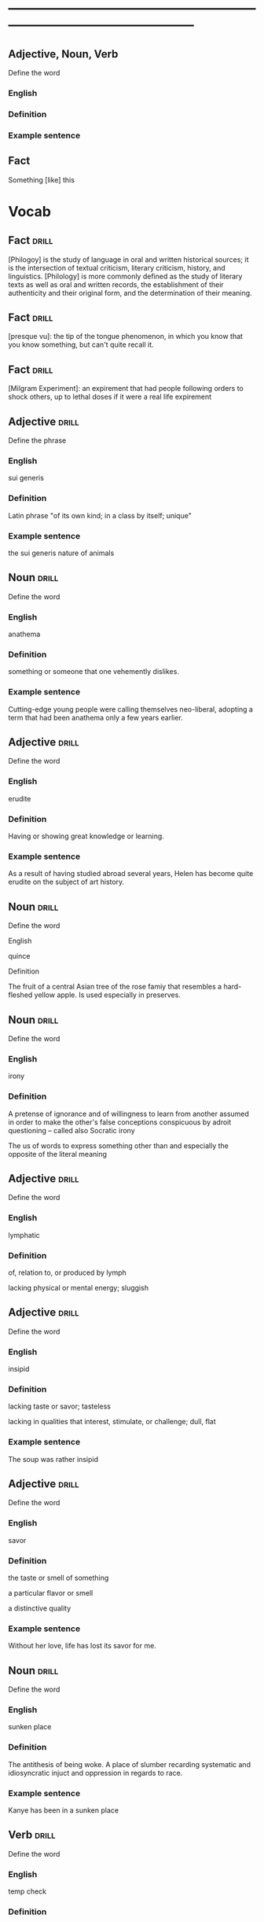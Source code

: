 # -*- mode: org; coding: utf-8 -*-
#+STARTUP: overview
* -----------------------------------------------------------------------------------------------

** Adjective, Noun, Verb
#  :drill:
  :PROPERTIES:
  :DRILL_CARD_TYPE: twosided
  :END:
Define the word
*** English
*** Definition
*** Example sentence


** Fact
#  :drill:
  :PROPERTIES:
  :END:
Something [like] this


* Vocab
** Fact                                                               :drill:
  :PROPERTIES:
  :ID:       6027e345-174c-413e-8ebc-0e18e6e2148a
  :END:
[Philogoy] is the study of language in oral and written historical sources; it
is the intersection of textual criticism, literary criticism, history, and
linguistics. [Philology] is more commonly defined as the study of literary texts
as well as oral and written records, the establishment of their authenticity
and their original form, and the determination of their meaning.

** Fact                                                               :drill:
  :PROPERTIES:
  :ID:       375430e2-38ee-45a9-8874-43581131050f
  :END:
[presque vu]: the tip of the tongue phenomenon, in which you know that you know
something, but can't quite recall it.
** Fact                                                               :drill:
  :PROPERTIES:
  :ID:       453f463c-42d6-4a8c-840a-1e72b3dd880c
  :END:
[Milgram Experiment]: an expirement that had people following orders to shock
others, up to lethal doses if it were a real life expirement
** Adjective                                                          :drill:
    SCHEDULED: <2018-12-22 Sat>
  :PROPERTIES:
  :DRILL_CARD_TYPE: twosided
  :ID:       e52dcdd5-23f4-4c37-8d36-9b9b3e47ad62
  :DRILL_LAST_INTERVAL: 6.1814
  :DRILL_REPEATS_SINCE_FAIL: 3
  :DRILL_TOTAL_REPEATS: 16
  :DRILL_FAILURE_COUNT: 11
  :DRILL_AVERAGE_QUALITY: 1.938
  :DRILL_EASE: 1.94
  :DRILL_LAST_QUALITY: 3
  :DRILL_LAST_REVIEWED: [2018-12-16 Sun 15:33]
  :END:
Define the phrase
*** English
sui generis
*** Definition
Latin phrase "of its own kind; in a class by itself; unique"
*** Example sentence
the sui generis nature of animals

** Noun                                                               :drill:
    SCHEDULED: <2018-12-17 Mon>
  :PROPERTIES:
  :DRILL_CARD_TYPE: twosided
  :ID:       e4f76d52-7774-4136-ac32-a62fb3afac17
  :DRILL_LAST_INTERVAL: 3.9937
  :DRILL_REPEATS_SINCE_FAIL: 2
  :DRILL_TOTAL_REPEATS: 17
  :DRILL_FAILURE_COUNT: 13
  :DRILL_AVERAGE_QUALITY: 1.587
  :DRILL_EASE: 2.22
  :DRILL_LAST_QUALITY: 3
  :DRILL_LAST_REVIEWED: [2018-12-13 Thu 14:10]
  :END:
Define the word
*** English
anathema
*** Definition
something or someone that one vehemently dislikes.
*** Example sentence
Cutting-edge young people were calling themselves neo-liberal, adopting a term
that had been anathema only a few years earlier.

** Adjective                                                          :drill:
    SCHEDULED: <2018-12-22 Sat>
  :PROPERTIES:
  :DRILL_CARD_TYPE: twosided
  :ID:       df98658b-d200-455f-85ea-58e8e90a6196
  :DRILL_LAST_INTERVAL: 13.2386
  :DRILL_REPEATS_SINCE_FAIL: 3
  :DRILL_TOTAL_REPEATS: 8
  :DRILL_FAILURE_COUNT: 3
  :DRILL_AVERAGE_QUALITY: 3.125
  :DRILL_EASE: 2.7
  :DRILL_LAST_QUALITY: 4
  :DRILL_LAST_REVIEWED: [2018-12-09 Sun 13:15]
  :END:
Define the word
*** English
erudite
*** Definition
Having or showing great knowledge or learning.
*** Example sentence
As a result of having studied abroad several years, Helen has become quite
erudite on the subject of art history.

** Noun                                                               :drill:
    SCHEDULED: <2018-12-27 Thu>
  :PROPERTIES:
  :DRILL_CARD_TYPE: twosided
  :ID:       fecbd2de-fd88-43ca-81fc-8a302b234284
  :DRILL_LAST_INTERVAL: 14.1324
  :DRILL_REPEATS_SINCE_FAIL: 3
  :DRILL_TOTAL_REPEATS: 9
  :DRILL_FAILURE_COUNT: 4
  :DRILL_AVERAGE_QUALITY: 2.889
  :DRILL_EASE: 2.7
  :DRILL_LAST_QUALITY: 5
  :DRILL_LAST_REVIEWED: [2018-12-13 Thu 14:02]
  :END:
Define the word
**** English
quince
**** Definition
The fruit of a central Asian tree of the rose famiy that resembles a hard-fleshed
yellow apple. Is used especially in preserves.

** Noun                                                               :drill:
  :PROPERTIES:
  :DRILL_CARD_TYPE: twosided, multisided
  :ID:       4219193b-7b44-41c2-822a-981de05feeb3
  :END:
Define the word
*** English
irony
*** Definition
A pretense of ignorance and of willingness to learn from another assumed in
order to make the other's false conceptions conspicuous by adroit questioning
-- called also Socratic irony

The us of words to express something other than and especially the opposite of
the literal meaning

** Adjective                                                          :drill:
    SCHEDULED: <2018-12-31 Mon>
  :PROPERTIES:
  :DRILL_CARD_TYPE: twosided
  :ID:       4a82cb00-118c-4a69-87f3-70e5837b7697
  :DRILL_LAST_INTERVAL: 14.761
  :DRILL_REPEATS_SINCE_FAIL: 4
  :DRILL_TOTAL_REPEATS: 10
  :DRILL_FAILURE_COUNT: 4
  :DRILL_AVERAGE_QUALITY: 3.0
  :DRILL_EASE: 2.22
  :DRILL_LAST_QUALITY: 4
  :DRILL_LAST_REVIEWED: [2018-12-16 Sun 15:34]
  :END:
Define the word
*** English
lymphatic
*** Definition
of, relation to, or produced by lymph

lacking physical or mental energy; sluggish

** Adjective                                                          :drill:
   SCHEDULED: <2019-07-17 Wed>
  :PROPERTIES:
  :DRILL_CARD_TYPE: twosided
  :ID:       ae472f6f-1fb1-4149-8963-edcfb690a34b
  :DRILL_LAST_INTERVAL: 3.86
  :DRILL_REPEATS_SINCE_FAIL: 2
  :DRILL_TOTAL_REPEATS: 20
  :DRILL_FAILURE_COUNT: 15
  :DRILL_AVERAGE_QUALITY: 1.75
  :DRILL_EASE: 2.08
  :DRILL_LAST_QUALITY: 3
  :DRILL_LAST_REVIEWED: [2019-07-13 Sat 11:44]
  :END:
Define the word
*** English
insipid
*** Definition
lacking taste or savor; tasteless

lacking in qualities that interest, stimulate, or challenge; dull, flat
*** Example sentence
The soup was rather insipid

** Adjective                                                          :drill:
    SCHEDULED: <2019-02-23 Sat>
  :PROPERTIES:
  :DRILL_CARD_TYPE: twosided
  :ID:       80e1435a-f047-4c85-b4c8-0553b9de165c
  :DRILL_LAST_INTERVAL: 76.3974
  :DRILL_REPEATS_SINCE_FAIL: 5
  :DRILL_TOTAL_REPEATS: 5
  :DRILL_FAILURE_COUNT: 1
  :DRILL_AVERAGE_QUALITY: 3.6
  :DRILL_EASE: 2.42
  :DRILL_LAST_QUALITY: 3
  :DRILL_LAST_REVIEWED: [2018-12-09 Sun 13:15]
  :END:
Define the word
*** English
savor
*** Definition
the taste or smell of something

a particular flavor or smell

a distinctive quality
*** Example sentence
Without her love, life has lost its savor for me.

** Noun                                                               :drill:
    SCHEDULED: <2018-12-18 Tue>
  :PROPERTIES:
  :DRILL_CARD_TYPE: twosided
  :ID:       448993f4-e5af-4d00-a36c-7a4c52aa00f3
  :DRILL_LAST_INTERVAL: 42.4606
  :DRILL_REPEATS_SINCE_FAIL: 4
  :DRILL_TOTAL_REPEATS: 3
  :DRILL_FAILURE_COUNT: 0
  :DRILL_AVERAGE_QUALITY: 5.0
  :DRILL_EASE: 2.8
  :DRILL_LAST_QUALITY: 5
  :DRILL_LAST_REVIEWED: [2018-11-06 Tue 13:37]
  :END:
Define the word
*** English
sunken place
*** Definition
The antithesis of being woke.
A place of slumber recarding systematic and idiosyncratic injuct and oppression
in regards to race.
*** Example sentence
Kanye has been in a sunken place

** Verb                                                               :drill:
    SCHEDULED: <2018-12-18 Tue>
  :PROPERTIES:
  :DRILL_CARD_TYPE: twosided
  :ID:       bf6b6df7-fe1a-4379-851d-e6d61c9542a7
  :DRILL_LAST_INTERVAL: 4.9434
  :DRILL_REPEATS_SINCE_FAIL: 2
  :DRILL_TOTAL_REPEATS: 7
  :DRILL_FAILURE_COUNT: 3
  :DRILL_AVERAGE_QUALITY: 2.857
  :DRILL_EASE: 2.36
  :DRILL_LAST_QUALITY: 4
  :DRILL_LAST_REVIEWED: [2018-12-13 Thu 14:01]
  :END:
Define the word
*** English
temp check
*** Definition
When someone who has no intention of following up with a conversation sends a
short message, to see if you will reply
*** Example sentence

** Fact                                                               :drill:
  :PROPERTIES:
  :DRILL_CARD_TYPE: hide1cloze
  :ID:       04d20f58-deaa-4f58-a86a-69d4c7d97a96
  :END:
[Hermeneutics] is the theory and methodology of [interpretation].
It include both verbal and non-verbal communication, semiotics, presuppositions,
and preunderstandings.


** Noun                                                               :drill:
    SCHEDULED: <2019-01-31 Thu>
  :PROPERTIES:
  :DRILL_CARD_TYPE: twosided
  :ID:       4f31c516-439a-46df-9737-6ff82947c4d5
  :DRILL_LAST_INTERVAL: 9.8859
  :DRILL_REPEATS_SINCE_FAIL: 3
  :DRILL_TOTAL_REPEATS: 16
  :DRILL_FAILURE_COUNT: 12
  :DRILL_AVERAGE_QUALITY: 1.937
  :DRILL_EASE: 2.36
  :DRILL_LAST_QUALITY: 4
  :DRILL_LAST_REVIEWED: [2019-01-21 Mon 11:57]
  :END:
Define the word
*** English
semiotics
*** Definition
The study of signs and symbols and their use or interpretation

** Fact                                                               :drill:
    SCHEDULED: <2019-02-09 Sat>
  :PROPERTIES:
  :DRILL_CARD_TYPE: hide1cloze
  :ID:       55faead9-1faf-45df-9400-719b832bcc0e
  :DRILL_LAST_INTERVAL: 61.8249
  :DRILL_REPEATS_SINCE_FAIL: 5
  :DRILL_TOTAL_REPEATS: 5
  :DRILL_FAILURE_COUNT: 1
  :DRILL_AVERAGE_QUALITY: 3.2
  :DRILL_EASE: 2.36
  :DRILL_LAST_QUALITY: 4
  :DRILL_LAST_REVIEWED: [2018-12-09 Sun 13:15]
  :END:
[Epistemology] is the branch of philosophy concerned with the theory of
[knowledge].

** Fact                                                               :drill:
   SCHEDULED: <2019-05-16 Thu>
  :PROPERTIES:
  :DRILL_CARD_TYPE: hide1cloze
  :ID:       fd88df70-8678-424c-a897-42b347a0002c
  :DRILL_LAST_INTERVAL: 3.8573
  :DRILL_REPEATS_SINCE_FAIL: 2
  :DRILL_TOTAL_REPEATS: 9
  :DRILL_FAILURE_COUNT: 4
  :DRILL_AVERAGE_QUALITY: 2.889
  :DRILL_EASE: 2.36
  :DRILL_LAST_QUALITY: 4
  :DRILL_LAST_REVIEWED: [2019-05-12 Sun 14:02]
  :END:
[Ontology] is the philosophical study of [being. It studies concepts that
directly relate to being, in particular becoming, existence, reality.]

** Noun                                                               :drill:
  :PROPERTIES:
  :DRILL_CARD_TYPE: twosided
  :ID:       2f0293bf-b1e9-4e87-9c1a-818e5e9cbdab
  :DRILL_LAST_INTERVAL: 0.0
  :DRILL_REPEATS_SINCE_FAIL: 1
  :DRILL_TOTAL_REPEATS: 16
  :DRILL_FAILURE_COUNT: 14
  :DRILL_AVERAGE_QUALITY: 1.374
  :DRILL_EASE: 2.22
  :DRILL_LAST_QUALITY: 1
  :DRILL_LAST_REVIEWED: [2019-07-13 Sat 11:44]
  :END:
Define the word
*** English
precocity
*** Definition
intelligence achieved far ahead of normal development schedules
*** Example sentence
There is a limited branch of children whose precocity has led them to be deemed genuises.

** Adjective                                                          :drill:
  :PROPERTIES:
  :DRILL_CARD_TYPE: twosided
  :ID:       71b134e4-084c-4c64-ab68-661818dd23f4
  :DRILL_LAST_INTERVAL: 0.0
  :DRILL_REPEATS_SINCE_FAIL: 1
  :DRILL_TOTAL_REPEATS: 14
  :DRILL_FAILURE_COUNT: 11
  :DRILL_AVERAGE_QUALITY: 2.0
  :DRILL_EASE: 2.22
  :DRILL_LAST_QUALITY: 2
  :DRILL_LAST_REVIEWED: [2019-07-13 Sat 11:44]
  :END:
Define the word
*** English
unflappable
*** Definition
having or showing calmness in a crisis
*** Example sentence
Gary was unflappable in his handling of the buses getting stuck in the mud.

** Noun                                                               :drill:
  :PROPERTIES:
  :DRILL_CARD_TYPE: twosided
  :ID:       ef491477-ccb8-4db2-972f-5ab9f773b089
  :DRILL_LAST_INTERVAL: 0.0
  :DRILL_REPEATS_SINCE_FAIL: 1
  :DRILL_TOTAL_REPEATS: 17
  :DRILL_FAILURE_COUNT: 15
  :DRILL_AVERAGE_QUALITY: 1.353
  :DRILL_EASE: 2.22
  :DRILL_LAST_QUALITY: 1
  :DRILL_LAST_REVIEWED: [2019-07-13 Sat 11:44]
  :END:
Define the word
*** English
verisimilitude
*** Definition
the appearance of being true or real.
*** Example sentence
The verisimilitude of her performance is gripping.

** Noun                                                               :drill:
  :PROPERTIES:
  :DRILL_CARD_TYPE: twosided
  :ID:       0112f1c2-b988-48db-a6a4-48877adce953
  :DRILL_LAST_INTERVAL: 0.0
  :DRILL_REPEATS_SINCE_FAIL: 1
  :DRILL_TOTAL_REPEATS: 9
  :DRILL_FAILURE_COUNT: 7
  :DRILL_AVERAGE_QUALITY: 2.0
  :DRILL_EASE: 2.46
  :DRILL_LAST_QUALITY: 2
  :DRILL_LAST_REVIEWED: [2019-07-13 Sat 11:44]
  :END:
Define the word
*** English
obscurantism
*** Definition
the practice of deliberately preventing the facts of full details of
something from becoming known.
*** Example sentence
He wages war on such ecclesiastical systems as seemed to him to favour
obscurantism, and to put the claims of a sect above those of human
society.

** Adjective                                                          :drill:
    SCHEDULED: <2019-01-21 Mon>
  :PROPERTIES:
  :DRILL_CARD_TYPE: twosided
  :ID:       e961da54-db55-4e60-b344-9b7a00100860
  :DRILL_LAST_INTERVAL: 42.7714
  :DRILL_REPEATS_SINCE_FAIL: 4
  :DRILL_TOTAL_REPEATS: 3
  :DRILL_FAILURE_COUNT: 0
  :DRILL_AVERAGE_QUALITY: 4.333
  :DRILL_EASE: 2.56
  :DRILL_LAST_QUALITY: 3
  :DRILL_LAST_REVIEWED: [2018-12-09 Sun 13:14]
  :END:
Define the word
*** English
ecclesiastical
*** Definition
relating to the Christian church or its clergy
*** Example sentence
He wages war on such ecclesiastical systems as seemed to him to favour
obscurantism, and to put the claims of a sect above those of human
society.

** Noun                                                               :drill:
    SCHEDULED: <2018-12-17 Mon>
  :PROPERTIES:
  :DRILL_CARD_TYPE: twosided
  :ID:       92440648-6112-4c8f-9a0a-e05313b9a8f5
  :DRILL_LAST_INTERVAL: 3.8347
  :DRILL_REPEATS_SINCE_FAIL: 2
  :DRILL_TOTAL_REPEATS: 10
  :DRILL_FAILURE_COUNT: 8
  :DRILL_AVERAGE_QUALITY: 1.601
  :DRILL_EASE: 2.22
  :DRILL_LAST_QUALITY: 3
  :DRILL_LAST_REVIEWED: [2018-12-13 Thu 14:10]
  :END:
Define the word
*** English
interlocutor
*** Definition
one who takes part in dialogue or conversation
*** Example sentence
A person is poor interlocutor if he responds to media questions with
one word answers.

** Idiom                                                              :drill:
    SCHEDULED: <2018-12-17 Mon>
  :PROPERTIES:
  :DRILL_CARD_TYPE: twosided
  :ID:       ac519bac-9307-4807-bb99-dd6304d3ae54
  :DRILL_LAST_INTERVAL: 4.2168
  :DRILL_REPEATS_SINCE_FAIL: 2
  :DRILL_TOTAL_REPEATS: 6
  :DRILL_FAILURE_COUNT: 5
  :DRILL_AVERAGE_QUALITY: 1.833
  :DRILL_EASE: 2.5
  :DRILL_LAST_QUALITY: 4
  :DRILL_LAST_REVIEWED: [2018-12-13 Thu 14:02]
  :END:
Define the word
*** English
in common parlance
*** Definition
used by many people in ordinary conversation
expressed in words that most people use
*** Example sentence
dated terms that were once common parlance

** Noun                                                               :drill:
   SCHEDULED: <2018-12-22 Sat>
  :PROPERTIES:
  :DRILL_CARD_TYPE: twosided
  :ID:       a67c32cc-99ce-420e-9013-05298215e078
  :DRILL_LAST_INTERVAL: 8.8199
  :DRILL_REPEATS_SINCE_FAIL: 3
  :DRILL_TOTAL_REPEATS: 2
  :DRILL_FAILURE_COUNT: 0
  :DRILL_AVERAGE_QUALITY: 3.5
  :DRILL_EASE: 2.36
  :DRILL_LAST_QUALITY: 3
  :DRILL_LAST_REVIEWED: [2018-12-13 Thu 15:01]
  :END:
Define the word
*** English
parlance
*** Definition
a particular way of speaking or using words; especially a way common to
those with a particular job or interest
*** Example sentence
The legal parlance used by attorneys has its roots in the Latin language.

** Adjective                                                          :drill:
   SCHEDULED: <2019-01-12 Sat>
  :PROPERTIES:
  :DRILL_CARD_TYPE: twosided
  :ID:       8c9463bd-afaa-42c8-8cc2-fc44f75ef34b
  :DRILL_LAST_INTERVAL: 4.8446
  :DRILL_REPEATS_SINCE_FAIL: 2
  :DRILL_TOTAL_REPEATS: 10
  :DRILL_FAILURE_COUNT: 8
  :DRILL_AVERAGE_QUALITY: 1.7
  :DRILL_EASE: 2.36
  :DRILL_LAST_QUALITY: 4
  :DRILL_LAST_REVIEWED: [2019-01-07 Mon 12:25]
  :END:
Define the word
*** English
fervent
*** Definition
having or displaying a passionate intensity
*** Example sentence
In the fervent mind you always find the camouflaged beast of prey.

** Fact                                                               :drill:
  :PROPERTIES:
  :DRILL_CARD_TYPE: hide1cloze
  :ID:       8e601fd6-b514-4276-a963-b63cb3757fee
  :END:
In Greek mythology, a [satyr], also known as a [silenos], is a male
nature spirit with ears and a tail resembling those of a horse.

** Noun                                                               :drill:
    SCHEDULED: <2019-01-30 Wed>
  :PROPERTIES:
  :DRILL_CARD_TYPE: twosided
  :ID:       e1d06f2f-5094-474e-975c-d8d6730d444d
  :DRILL_LAST_INTERVAL: 8.8148
  :DRILL_REPEATS_SINCE_FAIL: 3
  :DRILL_TOTAL_REPEATS: 8
  :DRILL_FAILURE_COUNT: 5
  :DRILL_AVERAGE_QUALITY: 2.625
  :DRILL_EASE: 2.46
  :DRILL_LAST_QUALITY: 5
  :DRILL_LAST_REVIEWED: [2019-01-21 Mon 11:58]
  :END:
Define the word
*** English
drivel
*** Definition
silly nonsense

** Adjective                                                          :drill:
    SCHEDULED: <2018-12-23 Sun>
  :PROPERTIES:
  :DRILL_CARD_TYPE: twosided
  :ID:       d4cbfb59-d109-4cb9-ba43-68dedd3095bb
  :DRILL_LAST_INTERVAL: 7.3243
  :DRILL_REPEATS_SINCE_FAIL: 3
  :DRILL_TOTAL_REPEATS: 5
  :DRILL_FAILURE_COUNT: 3
  :DRILL_AVERAGE_QUALITY: 1.8
  :DRILL_EASE: 2.22
  :DRILL_LAST_QUALITY: 3
  :DRILL_LAST_REVIEWED: [2018-12-16 Sun 15:34]
  :END:
Define the word
*** English
ribald
*** Definition
referring to sexual matters in an amusingly rude or irrevernt way
*** Example sentence
The jokes were too ribald for the children's show.

** Noun                                                               :drill:
    SCHEDULED: <2018-12-17 Mon>
  :PROPERTIES:
  :DRILL_CARD_TYPE: twosided
  :ID:       7f135b35-5f14-4491-acf2-3c4420494c62
  :DRILL_LAST_INTERVAL: 3.9738
  :DRILL_REPEATS_SINCE_FAIL: 2
  :DRILL_TOTAL_REPEATS: 3
  :DRILL_FAILURE_COUNT: 2
  :DRILL_AVERAGE_QUALITY: 1.667
  :DRILL_EASE: 2.36
  :DRILL_LAST_QUALITY: 3
  :DRILL_LAST_REVIEWED: [2018-12-13 Thu 14:09]
  :END:
Define the word
*** English
malediction
*** Definition
a magical word or phrase uttered with the intention of bringing about
evil or destruction; a curse.
*** Example sentence
The longing to become a source of events affects each man like a mental
disorder or a desired malediction.

** Adjective                                                          :drill:
   SCHEDULED: <2019-07-17 Wed>
  :PROPERTIES:
  :DRILL_CARD_TYPE: twosided
  :ID:       7f9ec970-a040-4a7d-87f6-c779981825db
  :DRILL_LAST_INTERVAL: 3.725
  :DRILL_REPEATS_SINCE_FAIL: 2
  :DRILL_TOTAL_REPEATS: 12
  :DRILL_FAILURE_COUNT: 10
  :DRILL_AVERAGE_QUALITY: 1.334
  :DRILL_EASE: 2.22
  :DRILL_LAST_QUALITY: 3
  :DRILL_LAST_REVIEWED: [2019-07-13 Sat 11:51]
  :END:
Define the word
*** English
manque/
*** Definition
having failed to become what one might have been; unfulfilled
*** Example sentence
I see in him a tyrant manque/ an approximate executioner.

** Verb                                                               :drill:
  :PROPERTIES:
  :DRILL_CARD_TYPE: twosided
  :ID:       e734d6ec-664b-4658-ac8a-fd905083c799
  :END:
Define the word
*** English
impute
*** Definition
to lay the responsibility or blame for (something) often falsely or
unjustly.

to credit or ascribe (something) to a person or cause; attribute
*** Example sentence
Yet to them we can impute none of history's great convulsions

** Noun                                                               :drill:
    SCHEDULED: <2018-12-18 Tue>
  :PROPERTIES:
  :DRILL_CARD_TYPE: twosided
  :ID:       697fe722-2239-4da7-b5c8-e7600a942a9c
  :DRILL_LAST_INTERVAL: 4.5314
  :DRILL_REPEATS_SINCE_FAIL: 2
  :DRILL_TOTAL_REPEATS: 8
  :DRILL_FAILURE_COUNT: 7
  :DRILL_AVERAGE_QUALITY: 1.499
  :DRILL_EASE: 2.36
  :DRILL_LAST_QUALITY: 3
  :DRILL_LAST_REVIEWED: [2018-12-13 Thu 14:09]
  :END:
Define the word
*** English
conflagration
*** Definition
an extensive fire that destroys a great deal of land or property
*** Example sentence
the conflagration spread rapidly through the wooden buildings

** Adjective                                                          :drill:
   SCHEDULED: <2019-07-17 Wed>
  :PROPERTIES:
  :DRILL_CARD_TYPE: twosided
  :ID:       85a1586e-44e6-4f4f-b53c-debc26ebba5d
  :DRILL_LAST_INTERVAL: 3.86
  :DRILL_REPEATS_SINCE_FAIL: 2
  :DRILL_TOTAL_REPEATS: 3
  :DRILL_FAILURE_COUNT: 1
  :DRILL_AVERAGE_QUALITY: 3.0
  :DRILL_EASE: 2.36
  :DRILL_LAST_QUALITY: 3
  :DRILL_LAST_REVIEWED: [2019-07-13 Sat 11:43]
  :END:
Define the word
*** English
nascent
*** Definition
coming or having recently come into existence
*** Example sentence
her nascent singing career

** Noun                                                               :drill:
    SCHEDULED: <2018-12-26 Wed>
  :PROPERTIES:
  :DRILL_CARD_TYPE: twosided
  :ID:       06a40333-0522-405f-aa65-9fc1e20cf16c
  :DRILL_LAST_INTERVAL: 9.9109
  :DRILL_REPEATS_SINCE_FAIL: 3
  :DRILL_TOTAL_REPEATS: 9
  :DRILL_FAILURE_COUNT: 6
  :DRILL_AVERAGE_QUALITY: 2.111
  :DRILL_EASE: 2.46
  :DRILL_LAST_QUALITY: 4
  :DRILL_LAST_REVIEWED: [2018-12-16 Sun 15:34]
  :END:
Define the word
*** English
aphorism
*** Definition
a concise statement of a principle

a terse formulation of a truth or sentiment
*** Example sentence
These are dazzling chapters, packed with perfectly chosen anecdotes and
pithy with aphorism. -John Keegan

** Adjective                                                          :drill:
    SCHEDULED: <2018-12-22 Sat>
  :PROPERTIES:
  :DRILL_CARD_TYPE: twosided
  :ID:       30bf1409-79d6-4346-a3b6-862f176b5eba
  :DRILL_LAST_INTERVAL: 12.8632
  :DRILL_REPEATS_SINCE_FAIL: 3
  :DRILL_TOTAL_REPEATS: 5
  :DRILL_FAILURE_COUNT: 3
  :DRILL_AVERAGE_QUALITY: 2.6
  :DRILL_EASE: 2.46
  :DRILL_LAST_QUALITY: 3
  :DRILL_LAST_REVIEWED: [2018-12-09 Sun 13:15]
  :END:
Define the word
*** English
terse
*** Definition
using few words

smoothly elegant; polished
*** Example sentence
dismissed me with a terse "no"

** Noun                                                               :drill:
    SCHEDULED: <2018-12-18 Tue>
  :PROPERTIES:
  :DRILL_CARD_TYPE: twosided
  :ID:       74fce9f7-7057-43a9-80d2-bc32a6e473ef
  :DRILL_LAST_INTERVAL: 4.8124
  :DRILL_REPEATS_SINCE_FAIL: 2
  :DRILL_TOTAL_REPEATS: 1
  :DRILL_FAILURE_COUNT: 0
  :DRILL_AVERAGE_QUALITY: 3.0
  :DRILL_EASE: 2.36
  :DRILL_LAST_QUALITY: 3
  :DRILL_LAST_REVIEWED: [2018-12-13 Thu 14:02]
  :END:
Define the word
*** English
vagary
*** Definition
an erratic, unpredictable, or extravagent manifestation, action, or
notion
*** Example sentence
the vagaries of a rather eccentric, elderly lady

** Noun                                                               :drill:
    SCHEDULED: <2018-12-17 Mon>
  :PROPERTIES:
  :DRILL_CARD_TYPE: twosided
  :ID:       db2fb4b1-66a4-45b2-a87f-2ebb586ed306
  :DRILL_LAST_INTERVAL: 3.537
  :DRILL_REPEATS_SINCE_FAIL: 2
  :DRILL_TOTAL_REPEATS: 7
  :DRILL_FAILURE_COUNT: 5
  :DRILL_AVERAGE_QUALITY: 2.0
  :DRILL_EASE: 2.22
  :DRILL_LAST_QUALITY: 3
  :DRILL_LAST_REVIEWED: [2018-12-13 Thu 14:10]
  :END:
Define the word
*** English
aesthete
*** Definition
one having or affecting sensitivity to the beautiful especially in art
*** Example sentence
He regards art critics as a bunch of pretentious aesthetes.

** Adjective                                                          :drill:
  :PROPERTIES:
  :DRILL_CARD_TYPE: twosided
  :ID:       157669e3-5ec0-4e21-94ca-e6cdcd0e27dc
  :DRILL_LAST_INTERVAL: 0.0
  :DRILL_REPEATS_SINCE_FAIL: 1
  :DRILL_TOTAL_REPEATS: 4
  :DRILL_FAILURE_COUNT: 3
  :DRILL_AVERAGE_QUALITY: 1.5
  :DRILL_EASE: 2.36
  :DRILL_LAST_QUALITY: 1
  :DRILL_LAST_REVIEWED: [2019-07-13 Sat 11:45]
  :END:
Define the word
*** English
soporific
*** Definition
causing or tending to cause sleep
tending to dull awareness or alertness
*** Example sentence
the soporific heat of the summer

** Fact                                                               :drill:
  :PROPERTIES:
  :DRILL_CARD_TYPE: hide1cloze
  :ID:       9c6819e6-3c7e-4448-ab76-6fcf451ac5da
  :DRILL_LAST_INTERVAL: 0.0
  :DRILL_REPEATS_SINCE_FAIL: 1
  :DRILL_TOTAL_REPEATS: 8
  :DRILL_FAILURE_COUNT: 6
  :DRILL_AVERAGE_QUALITY: 2.0
  :DRILL_EASE: 2.46
  :DRILL_LAST_QUALITY: 1
  :DRILL_LAST_REVIEWED: [2019-07-13 Sat 11:44]
  :END:
The headquarters of the Shanghai Public Security Bureau (PSB), a concrete building known as
["803"]

** Noun                                                               :drill:
  :PROPERTIES:
  :DRILL_CARD_TYPE: twosided
  :ID:       40fd167e-3f5e-4e61-8ed4-8fb47445f2f5
  :DRILL_LAST_INTERVAL: 0.0
  :DRILL_REPEATS_SINCE_FAIL: 1
  :DRILL_TOTAL_REPEATS: 6
  :DRILL_FAILURE_COUNT: 5
  :DRILL_AVERAGE_QUALITY: 1.5
  :DRILL_EASE: 2.36
  :DRILL_LAST_QUALITY: 1
  :DRILL_LAST_REVIEWED: [2019-07-13 Sat 11:45]
  :END:
Define the word
*** English
acrimonious
*** Definition
angry and bitter: caustic: harsh or biting, especially in words
*** Example sentence
Soon after his acrimonious split with N.W.A., Ice Cube knew he had to
make an album.
For them a thousand acrimonies have crowned a shudder of pleasure as if
they had no right to acknowledged contentments.


** Verb                                                               :drill:
  :PROPERTIES:
  :DRILL_CARD_TYPE: twosided
  :ID:       5169615b-90c3-4907-bfb0-1cfbcf793dba
  :END:
Define the word
*** English
expiate
*** Definition
/obsolete/: to put an end to
a. to extinguish the guilt incurred by
b. to make amends for
*** Example sentence
Some men pay for all their joys, expiate all their pleasures, are accountable
for all their intervals of oblivion: they will never be indebted for a single
moment of happiness.

** Adjective                                                          :drill:
   SCHEDULED: <2019-01-25 Fri>
  :PROPERTIES:
  :DRILL_CARD_TYPE: twosided
  :ID:       83d92250-d3e1-4769-83b9-ebc98c056940
  :DRILL_LAST_INTERVAL: 4.4651
  :DRILL_REPEATS_SINCE_FAIL: 2
  :DRILL_TOTAL_REPEATS: 6
  :DRILL_FAILURE_COUNT: 4
  :DRILL_AVERAGE_QUALITY: 1.833
  :DRILL_EASE: 2.22
  :DRILL_LAST_QUALITY: 3
  :DRILL_LAST_REVIEWED: [2019-01-21 Mon 11:56]
  :END:
Define the word
*** English
ascetic
*** Definition
1. practicing strict self-denial as a measure of personal and especially spiritual
discipline
2. austere in appearance, manner, or attitude
*** Example sentence

** Verb                                                               :drill:
    SCHEDULED: <2019-02-03 Sun>
  :PROPERTIES:
  :DRILL_CARD_TYPE: twosided
  :ID:       0ccc8307-1620-4ddd-bba7-3c068b7d54a5
  :DRILL_LAST_INTERVAL: 12.9767
  :DRILL_REPEATS_SINCE_FAIL: 3
  :DRILL_TOTAL_REPEATS: 2
  :DRILL_FAILURE_COUNT: 0
  :DRILL_AVERAGE_QUALITY: 5.0
  :DRILL_EASE: 2.7
  :DRILL_LAST_QUALITY: 5
  :DRILL_LAST_REVIEWED: [2019-01-21 Mon 11:56]
  :END:
Define the word
*** English
misconstrue
*** Definition
to interpret (something, such as a statement or action) wrongly
*** Example sentence
I instantly turned away, lest he should see and misconstrue my emotion.
- Anne Bronte

** Adjective                                                          :drill:
   SCHEDULED: <2019-05-16 Thu>
  :PROPERTIES:
  :DRILL_CARD_TYPE: twosided
  :ID:       017d6f2c-9cfa-4b72-8685-f40fd4339e78
  :DRILL_LAST_INTERVAL: 4.2805
  :DRILL_REPEATS_SINCE_FAIL: 2
  :DRILL_TOTAL_REPEATS: 4
  :DRILL_FAILURE_COUNT: 2
  :DRILL_AVERAGE_QUALITY: 2.25
  :DRILL_EASE: 2.36
  :DRILL_LAST_QUALITY: 3
  :DRILL_LAST_REVIEWED: [2019-05-12 Sun 14:02]
  :END:
Define the word
*** English
haute
*** Definition
fashionably elegant or high-class
*** Example sentence
a store filled with haute kisch

** Noun                                                               :drill:
   SCHEDULED: <2019-07-17 Wed>
  :PROPERTIES:
  :DRILL_CARD_TYPE: twosided
  :ID:       72738c3f-7bf4-47df-9595-24c4425d70b5
  :DRILL_LAST_INTERVAL: 3.86
  :DRILL_REPEATS_SINCE_FAIL: 2
  :DRILL_TOTAL_REPEATS: 5
  :DRILL_FAILURE_COUNT: 3
  :DRILL_AVERAGE_QUALITY: 2.2
  :DRILL_EASE: 2.36
  :DRILL_LAST_QUALITY: 3
  :DRILL_LAST_REVIEWED: [2019-07-13 Sat 11:51]
  :END:
Define the word
*** English
under the jail
*** Definition
life imprisonment, in response to an egregious criminal act or outlandishly antisocial behavior

** Noun                                                               :drill:
   SCHEDULED: <2019-07-17 Wed>
  :PROPERTIES:
  :DRILL_CARD_TYPE: twosided
  :ID:       135ef90e-9966-4ed9-90b3-cb1be8fc453e
  :DRILL_LAST_INTERVAL: 3.725
  :DRILL_REPEATS_SINCE_FAIL: 2
  :DRILL_TOTAL_REPEATS: 8
  :DRILL_FAILURE_COUNT: 6
  :DRILL_AVERAGE_QUALITY: 1.625
  :DRILL_EASE: 2.22
  :DRILL_LAST_QUALITY: 3
  :DRILL_LAST_REVIEWED: [2019-07-13 Sat 11:51]
  :END:
Define the word
*** English
skeng
*** Definition
A knife / blade weapon
*** Example sentence
And if she's deader than me dat gyal can't know me, probably had a skeng on me
coz the boys in the other side know me.

** Noun                                                               :drill:
  :PROPERTIES:
  :DRILL_CARD_TYPE: twosided
  :ID:       51899130-a00a-4b55-99e4-765d9387a7fb
  :DRILL_LAST_INTERVAL: 0.0
  :DRILL_REPEATS_SINCE_FAIL: 1
  :DRILL_TOTAL_REPEATS: 6
  :DRILL_FAILURE_COUNT: 5
  :DRILL_AVERAGE_QUALITY: 1.5
  :DRILL_EASE: 2.36
  :DRILL_LAST_QUALITY: 2
  :DRILL_LAST_REVIEWED: [2019-07-13 Sat 11:44]
  :END:
Define the word
*** English
leng
*** Definition
hand gun, machine gun
*** Example sentence
I saw them Hackney boys so I pulled out my leng and started shooting at them.

** Fact                                                               :drill:
  :PROPERTIES:
  :DRILL_CARD_TYPE:  show1cloze
  :ID:       5981bf71-1f57-403c-af05-8ad785708900
  :END:
KC is [Knuff Ced]

** Fact                                                               :drill:
  :PROPERTIES:
  :DRILL_CARD_TYPE:  show1cloze
  :ID:       a882522b-b81b-4978-8791-391160670a4d
  :END:
KY is [Know Yuse]

** Fact                                                               :drill:
  :PROPERTIES:
  :DRILL_CARD_TYPE:  show1cloze
  :ID:       8570b99e-3172-421b-ac39-4f2de1fadb04
  :END:
OW is [Oll Wright]

** Fact                                                               :drill:
  :PROPERTIES:
  :DRILL_CARD_TYPE:  show1cloze
  :ID:       fd57935b-9a92-4e82-9183-44f1b360e7f0
  :END:

OK is [Oll Korrect]

** Noun                                                               :drill:
  :PROPERTIES:
  :DRILL_CARD_TYPE: twosided
  :ID:       88200d60-d294-415b-950c-d4da41fa87c6
  :END:
Define the word
*** English
neeky, neek
*** Definition
Cross between nerd and geek, not street wise
Uncool but [successful]

** Adjective                                                          :drill:
  :PROPERTIES:
  :DRILL_CARD_TYPE: twosided
  :ID:       df4918a4-6f47-4d9d-989a-710c3f801c26
  :END:
Define the word
*** English
boasy
*** Definition
extremely boastful or over the top
*** Example sentence
Dem gyal know that we boasy

** Fact                                                               :drill:
  :PROPERTIES:
  :DRILL_CARD_TYPE: hide1cloze, show1cloze
  :ID:       68896ef2-5385-4c3c-a89f-987a4ed984ff
  :END:
[Eris] is the Greek goddess of strife and discord.

** Noun                                                               :drill:
  :PROPERTIES:
  :DRILL_CARD_TYPE: twosided
  :ID:       ab5d9167-f35b-4b5f-8ce0-1f92913df883
  :END:
Define the word
*** English
adjutant
*** Definition
a. staff officer who assists the commanding officer and is responsible, especially
for correspondence
b. one who helps
*** Example sentence
The senator's adjutants and aides always arrived ahead of him.

** Adjective                                                          :drill:
  :PROPERTIES:
  :DRILL_CARD_TYPE: twosided
  :ID:       d6b7e308-6f33-4269-8cd4-23afa8386849
  :END:
Define the word
*** English
nang
*** Definition
good
*** Example sentence
That's propa nang, you get me?

** Idiom                                                              :drill:
  :PROPERTIES:
  :DRILL_CARD_TYPE: twosided
  :ID:       881f3ca3-e564-4964-bc7b-90e06ee8862b
  :END:
Define the word
*** English
dog's breakfast
*** Definition
a complete mess


** Idiom                                                              :drill:
  :PROPERTIES:
  :DRILL_CARD_TYPE: twosided
  :ID:       89c05bd8-4cd1-4144-902c-2f74ff59402e
  :END:
Define the word
*** English
dog's dinner
dressed up like a dog's dinner
*** Definition
a) a complete mess
b) dressed up, usually excessively

** Phrase                                                             :drill:
  :PROPERTIES:
  :DRILL_CARD_TYPE: twosided
  :ID:       9325318f-2f09-4e3c-97c1-8d0ae1c2b1f8
  :END:
Define the word
*** English
coup d'e2tat
*** Definition
a coup, a putsch, golpe, or an overthrow.
*** Example sentence

** Verb                                                               :drill:
  :PROPERTIES:
  :DRILL_CARD_TYPE: twosided
  :ID:       b17fffd5-1d3c-4947-adcf-c0bb9092095b
  :END:
Define the word
*** English
ensconce
*** Definition
establish or settle (someone) in a comfortable, safe, or secret place
*** Example sentence
Despite all odds, outlaw country has become an ensconced genre coceit in country
music.

** Noun                                                               :drill:
  :PROPERTIES:
  :DRILL_CARD_TYPE: twosided
  :ID:       94c82f21-9f4f-428a-b45e-ce085191f72d
  :END:
Define the word
*** English
dalliance
*** Definition
I. play, especially amorous play
II. frivolous action; trifling
*** Example sentence
had dalliances with several women before getting married.
had a brief dalliance with acting.

** Adjective                                                          :drill:
  :PROPERTIES:
  :DRILL_CARD_TYPE: twosided
  :ID:       3bc89593-3bd8-46b7-87d6-3a74873d1641
  :END:
Define the word
*** English
amorous
*** Definition
I. strongly moved by love and especially sexual love
II. being in love
III. indicative of love
*** Example sentence
amorous of the girl

** Adjective                                                          :drill:
  :PROPERTIES:
  :DRILL_CARD_TYPE: twosided
  :ID:       e21ca26b-f137-4765-815f-fd8fe65f70b5
  :END:
Define the word
*** English
frivolous
*** Definition
I. of little weight or importance
II. having no sound basis
III. lacking in seriousness
IV. marked by unbecoming levity
*** Example sentence
She thinks window shopping is a frivolous activity.

** Noun                                                               :drill:
  :PROPERTIES:
  :DRILL_CARD_TYPE: twosided
  :ID:       14f024d3-9001-45f5-bc07-25c895200e49
  :END:
Define the word
*** English
levity
*** Definition
I. excessive or unseemly frivolity
II. lack of steadiness; changeableness
*** Example sentence
the levity of the brisk fire

** Adjective                                                          :drill:
  :PROPERTIES:
  :DRILL_CARD_TYPE: twosided
  :ID:       07430dbd-1f92-4055-99ff-8820dcd242fe
  :END:
Define the word
*** English
trifling
*** Definition
lacking in significance or solid worth; such as
a) frivolous
b) trivial
c) lazy, shiftless  e.g. a trifling fellow
*** Example sentence
Fortunately, the storm caused trifling damage to the boat.

** Adjective                                                          :drill:
  :PROPERTIES:
  :DRILL_CARD_TYPE: twosided
  :ID:       55953a4a-be4a-4e01-9547-462197ea33d3
  :END:
Define the word
*** English
mendacious
*** Definition
given to or characterized by deception or falsehood or divergance from absolute truth
*** Example sentence
mendacious tales of his adventures

** Adjective                                                          :drill:
  :PROPERTIES:
  :DRILL_CARD_TYPE: twosided
  :ID:       2ca4619a-5f6c-4738-a0d6-1c29226b5063
  :END:
Define the word
*** English
intrepid
*** Definition
characterized by resolute fearlessness, fortitude, and endurance
*** Example sentence
But hey, maybe some intrepid soul could figure out how to 3D print extra parts
or rewrite the firmware or ... something.

** Adjective                                                          :drill:
  :PROPERTIES:
  :DRILL_CARD_TYPE: twosided
  :ID:       02088caa-4b69-4ebb-8de7-3c898e2ff52d
  :END:
Define the word
*** English
souse
*** Definition
I. pickle
II. a) to plunge into liquid  b) drench, saturate
III. drunk
*** Example sentence
She came home soused

** Adjective                                                          :drill:
  :PROPERTIES:
  :DRILL_CARD_TYPE: twosided
  :ID:       47fa35b6-107e-4572-8b10-a0ce379a78d2
  :END:
Define the word
*** English
churlish
*** Definition
I. of, resembling, or characteristic of a churl: vulgar
II. marked by a lack of civility or graciousness: surly
III. difficult to work with or deal with: intractable
*** Example sentence
Eunice ignored the churlish notes that arrived regularly from her own
fashion-conscious mother, criticizing her haphazard attire and her unruly hair.

** Noun                                                               :drill:
  :PROPERTIES:
  :DRILL_CARD_TYPE: twosided
  :ID:       ec1e779b-7f5a-4c4c-ba77-09d0d6269847
  :END:
Define the word
*** English
churl
*** Definition
I. CEORL
II. a medieval peasant
III. rustic, countryman
IV. a) a rude ill-bred person b) a stingy morose person
*** Example sentence

** Fact                                                               :drill:
  :PROPERTIES:
  :DRILL_CARD_TYPE: hide1cloze, show1cloze
  :ID:       560298fe-391e-4d94-968f-04c3961b2e03
  :END:
A [ceorl] was a freeman of the lowest rank in Anglo-Saxon England

** Verb                                                               :drill:
  :PROPERTIES:
  :DRILL_CARD_TYPE: twosided
  :ID:       9d29d126-b355-421c-840a-b79868c87767
  :END:
Define the word
*** English
do one
*** Definition
a dissappearing act, fuck off, leave, depart
*** Example sentence
Come on, let's go do one

** Adjective                                                          :drill:
  :PROPERTIES:
  :DRILL_CARD_TYPE: twosided
  :ID:       a734d7dc-a73b-4b38-8298-4665d3067bb3
  :DRILL_LAST_INTERVAL: 0.0
  :DRILL_REPEATS_SINCE_FAIL: 1
  :DRILL_TOTAL_REPEATS: 4
  :DRILL_FAILURE_COUNT: 4
  :DRILL_AVERAGE_QUALITY: 1.25
  :DRILL_EASE: 2.5
  :DRILL_LAST_QUALITY: 1
  :DRILL_LAST_REVIEWED: [2019-07-13 Sat 11:44]
  :END:
Define the word
*** English
prosaic
*** Definition
I. a) characteristic of prose as distinguished from poetry: factual
   b) dull, unimaginative
II. everyday, ordinary
*** Example sentence
heroic characters wasted in prosaic lives

** Adjective                                                          :drill:
  :PROPERTIES:
  :DRILL_CARD_TYPE: twosided
  :ID:       0798bd07-cbc0-40bd-99f6-5907ed3d79ab
  :END:
Define the word
*** English
facile
*** Definition
I a) easily accomplished or attained
  b) shallow, simplistic
  c) readily manifested and often lacking sincerity or depth
III. use or comprehended with ease
*** Example sentence

** Noun                                                               :drill:
  :PROPERTIES:
  :DRILL_CARD_TYPE: twosided
  :ID:       fa5a0c39-641c-4e86-ad38-14f9ecb4e632
  :END:
Define the word
*** English
jingoism
*** Definition
extreme chauvinism or nationalism marked especially by a belligerent foreign policy
patriotism in the form of aggressive foreign policy

** Noun                                                               :drill:
  :PROPERTIES:
  :DRILL_CARD_TYPE: twosided
  :ID:       57afd80f-82d4-4235-a9df-a6a1ae5e94e7
  :END:
Define the word
*** English
pugilism
*** Definition
boxing
*** Example sentence

Some see that same pugilism as a negative, especially when he's used it to
deliver sharp upper cuts to top Republican leaders who had once been in his
corner and now harshly criticize him as an ungrateful opportunist.

** Noun                                                               :drill:
  :PROPERTIES:
  :DRILL_CARD_TYPE: twosided
  :ID:       103ffa1f-6c18-4be8-a9b1-f7ed10967d97
  :END:
Define the word
*** English
somnolence
*** Definition
A strong desire to sleep. the quality or state of being drowsy
*** Example sentence

** Noun                                                               :drill:
  :PROPERTIES:
  :DRILL_CARD_TYPE: twosided
  :ID:       457c0a44-0d24-49f2-a804-b705dd3c4e51
  :END:
Define the word
*** English
berk
*** Definition
British slang for a stupid person; fool
Shortened from Berkeley or Berkshire Hunt rhyming slang for cunt
*** Example sentence
He's such a berk

** Noun                                                               :drill:
  :PROPERTIES:
  :DRILL_CARD_TYPE: twosided
  :ID:       cf94ef43-c56c-47e8-bc85-9267f0826c07
  :END:
Define the word
*** English
anacreontic
*** Definition
a poem in the manner of Anacreon
especially: a drinking song or light lyric

** Noun                                                               :drill:
  :PROPERTIES:
  :DRILL_CARD_TYPE: twosided
  :ID:       308eba5f-d486-4ec2-9089-387449473bbf
  :END:
Define the word
*** English
God's Acre
*** Definition
A church cemetery

** Phrase                                                             :drill:
  :PROPERTIES:
  :DRILL_CARD_TYPE: twosided
  :ID:       98e9e2d2-8dba-47d1-8ad8-25b345ccf26b
  :END:
Define the word
*** English
A total goat rodeo
*** Definition
something is fucked

** Phrase                                                             :drill:
  :PROPERTIES:
  :DRILL_CARD_TYPE: twosided
  :ID:       65eb90ca-0525-409f-a187-d6c0222ec549
  :END:
Define the word
*** Yiddish
Ven der putz shteht, ligt der sechel in drerd
*** Definition
When the prick stands up the brains get buried in the ground.

** Fact                                                               :drill:
  :PROPERTIES:
  :DRILL_CARD_TYPE: hide2cloze
  :ID:       f68f81c1-f60b-4ecf-ad23-ac01fb7fd55d
  :END:
[Plough Monday] is the traditional start of the English agricultural year.
It is generally the first [Monday] after Twelfth Day (Epiphany), 6 January.

** Adjective                                                          :drill:
  :PROPERTIES:
  :DRILL_CARD_TYPE: twosided
  :ID:       c105498e-0116-4969-9e26-119d7c00049d
  :END:
Define the word
*** English
hoary
*** Definition
I. grey or white with or as if with age
II. extremely old
*** Example sentence
rehearses the hoary recommendation
bowed with hoary head

** Adjective                                                          :drill:
  :PROPERTIES:
  :DRILL_CARD_TYPE: twosided
  :ID:       b75b7965-7ad8-4b4e-ac8b-e094f4312c88
  :END:
Define the word
*** English
myopic
*** Definition
I. nearsighted
II. lacking in foresight or discernment: narrow in perspective
*** Example sentence
helps drive the intense,and myopic, opposition that many antiracist activists
and commentators express to Bernie Sanders.

** Adjective                                                          :drill:
  :PROPERTIES:
  :DRILL_CARD_TYPE: twosided
  :ID:       ff4f6f2c-a3f5-449c-b42d-81ee914a10fb
  :END:
Define the word
*** English
pernicious
*** Definition
I. highly injurious or destructive: deadly
II. archaic: wicked
*** Example sentence
something more distasteful and pernicious than just a set of interchangeable
thematic variations on the maudlin human-interest narrative of uplift and
overcoming.

** Adjective                                                          :drill:
  :PROPERTIES:
  :DRILL_CARD_TYPE: twosided
  :ID:       72fccbfb-ed5e-47a9-9f84-be8aecfcd2c3
  :END:
Define the word
*** English
maudlin
*** Definition
I. drunk enough to be emotionally silly
II. weakly and effusively sentimental
*** Example sentence
something more distasteful and pernicious than just a set of interchangeable
thematic variations on the maudlin human-interest narrative of uplift and
overcoming.

** Noun                                                               :drill:
  :PROPERTIES:
  :DRILL_CARD_TYPE: twosided
  :ID:       a20af62b-24bb-4fbc-bae3-e71d0238fe20
  :END:
Define the word
*** English
parvenu
*** Definition
one that has recently or suddenly risen to an unaccustomed position of wealth or
power and has not yet gained the prestige, dignity, or manner associated with it
*** Example sentence
Though in Chan's case he doesn't evolve beyong being a clownish parvenu.

** Adjective                                                          :drill:
  :PROPERTIES:
  :DRILL_CARD_TYPE: twosided
  :ID:       9db3e4b7-b5fd-410e-b94b-3ae99bc84e54
  :END:
Define the word
*** English
soi-disant
*** Definition
usually disparaging.
self proclaimed, so-called
*** Eymology
French, literally, saying oneself

** Adjective                                                          :drill:
  :PROPERTIES:
  :DRILL_CARD_TYPE: twosided
  :ID:       605538d5-1074-4440-8229-8733758c08dc
  :END:
Define the word
*** English
scintillating
*** Definition
brilliantly lively, stimulating, or witty
*** Example sentence
The scintillating, seductive tonal language became a Russian hallmarkg

** Adjective                                                          :drill:
  :PROPERTIES:
  :DRILL_CARD_TYPE: twosided
  :ID:       1bb52c47-3c1f-4c2d-ba9e-b49492dec47c
  :END:
Define the word
*** English
parochial
*** Definition
I. of or relating to the church parish
II. confined or restricted as if within the borders of a parish
    limited in scope or range
*** Example sentence
Basic homeostasis remains a somewhat parochial affair, focused on the temple
that human subjectivity has designed and erected -- the self.

** Fact                                                               :drill:
  :PROPERTIES:
  :DRILL_CARD_TYPE: hide1cloze
  :ID:       7b74bfc3-28af-4de6-a3e0-abb285b0443a
  :END:
The [Red Queen hypothesis] is an evolutionary hypothesis which proposes that
organisms must constantly adapt, evolve, and proliferate not merely to gain
reproductive advantage, but also simply to survive while pitted against
ever-evolving opposing organisms in a constantly changing environment.

** Adjective                                                          :drill:
  :PROPERTIES:
  :DRILL_CARD_TYPE: twosided
  :ID:       db141390-7d90-4318-af12-71db8bfdf5f3
  :END:
Define the word
*** English
outre3
*** Definition
violating convention or propriety : bizarre
*** Example sentence
...hear his sensible tones expressing some surprise at an outrageous choice of
shot or an outre hairstyle.

** Noun                                                               :drill:
  :PROPERTIES:
  :DRILL_CARD_TYPE: twosided
  :ID:       f3e58ce8-4aa0-41a5-aa69-1e5a57081b92
  :END:
Define the word
*** English
plebiscite
*** Definition
the direct vote of all the members of an electorate on an important public
question such as a change in the constitution.
*** Example sentence
the administration will hold a plebiscite for the approval of constitutional
reforms.

** Noun                                                               :drill:
  :PROPERTIES:
  :DRILL_CARD_TYPE: twosided
  :ID:       e97854c5-db5f-454d-802d-52ed143f27bc
  :END:
Define the word
*** English
recalcitrance
*** Definition
the state of being obstinately defiant of authority or restraint

recalcitrant : adjective
a: difficult to manage or operate
b: not responsive to treatment
c: resistant
*** Example sentence
the responsibility of that outcome would rest iwth the recalcitrance of the
Brexiter fanatics

** Adjective                                                          :drill:
  :PROPERTIES:
  :DRILL_CARD_TYPE: twosided
  :ID:       d12176eb-3ec6-4f8b-a8c5-e0781fe8fd80
  :END:
Define the word
*** English
bellicose
*** Definition
favoring or inclined to start quarrels or wars
*** Example sentence
In a bellicose speach in which he spelled out how the UK could "enhance its
lethality" after Brexit.

** Verb                                                               :drill:
  :PROPERTIES:
  :DRILL_CARD_TYPE: twosided
  :ID:       d489dcc9-d8c5-4a6e-9f8d-3efa1769e9bf
  :END:
Define the word
*** English
stultify
*** Definition
I. to lose enthusiasm, to have a dulling or inhibiting effect on
II. to cause or appear to be stupid, foolish, or absurdly illogical
*** Example sentence
Women, more than men, tend to feel stultified by long-term exclusivity—despite
having been taught that they were designed for it.

** Noun                                                               :drill:
  :PROPERTIES:
  :DRILL_CARD_TYPE: twosided
  :ID:       d6c9ef49-9225-4f35-adc2-48cd555e5f03
  :END:
Define the word
*** English
limerence
*** Definition
a state of mind which results from a romantic attraction to another person and
typically includes obsessive thoughts and fantasies and a desire to form or
maintain a relationship with the object of love and have one's feelings
reciprocated.
*** Example sentence
She wants to want John and be wanted by him in that
can’t-get-enough-of-each-other-way experts call “limerence”—the initial period
of a relationship when it’s all new and hot.

** Noun                                                               :drill:
  :PROPERTIES:
  :DRILL_CARD_TYPE: twosided
  :ID:       4f399370-d3d5-4ead-a1f7-8998418a6e0c
  :END:
Define the word
*** English
sapiosexual
*** Definition
a person who is sexually attracted to intelligence or the human mind before
appearance
*** Example sentence


** Fact                                                               :drill:
  :PROPERTIES:
  :DRILL_CARD_TYPE: hide1cloze, show1cloze
  :ID:       e45816a2-7982-4152-9d3d-fe005314a098
  :END:
[Horace] was the leading Roman lyric poet during the time of Augustus. Notable
works are Odes, the only lyrical Latin poetry worth reading and
"The Art of Poetry".

** Fact                                                               :drill:
  :PROPERTIES:
  :DRILL_CARD_TYPE: hide1cloze, show1cloze
  :ID:       f37e69d3-b5e2-42f0-bff2-8f0613b8a911
  :END:
[Political economy] is the study of production and trade and their relations
with law, custom and government; and with the distribution of national income
and wealth

** Noun                                                               :drill:
  :PROPERTIES:
  :DRILL_CARD_TYPE: twosided
  :ID:       14310c63-5360-4b59-bcf5-1d5cdac1419d
  :END:
Define the word
*** English
vim
*** Definition
robust energy and enthusiasm
*** Example sentence
But like the socialism of old, it suffers from a faith in the incorruptibility
of collective action and an unwarranted suspicion of individual vim.

** Fact                                                               :drill:
  :PROPERTIES:
  :ID:       196fb70a-0dc5-4fe0-8b19-ef391521e6ab
  :END:
[Pareto principle] states that 80% of the progress comes from 20% of the effort.
From the observation that 80% of the Italian land was owned by 20% of the
population.

** Noun                                                               :drill:
  :PROPERTIES:
  :DRILL_CARD_TYPE: twosided
  :ID:       124e6330-95c2-42f6-aadc-75c5f42d7e16
  :END:
Define the word
*** English
carte blanche
*** Definition
A French phrase meaning, "unlimited discretionary power to act; unrestricted authority"

** Noun                                                               :drill:
  :PROPERTIES:
  :DRILL_CARD_TYPE: twosided
  :ID:       c6b3f38a-4e8e-4495-832d-c21ef92a98b9
  :END:
Define the word
*** English
jalopy
*** Definition
a dilapidated old vehicle

** Noun                                                               :drill:
  :PROPERTIES:
  :DRILL_CARD_TYPE: twosided
  :ID:       aebcfde9-c543-4dd1-9a48-b0c60ade2d62
  :END:
Define the word
*** English
offal
*** Definition
1. the waste or by-product of a process
2. rubbish

** Adjective                                                          :drill:
  :PROPERTIES:
  :DRILL_CARD_TYPE: twosided
  :ID:       ef96b5c5-69a3-4d5b-a4f3-1a15fe6cf46c
  :END:
Define the word
*** English
effete
*** Definition
1. no longer fertile
2. having lost character, vitality, or strength

** Adjective                                                          :drill:
  :PROPERTIES:
  :DRILL_CARD_TYPE: twosided
  :ID:       9abd4ba5-c85d-40ee-9054-868c12846d37
  :END:
Define the word
*** English
hifalutin
*** Definition
1. pretentious, fancy
2. expressed in or marked by the use of language that is elaborated or
   heightened by artificial or empty means: pompous

** Noun                                                               :drill:
  :PROPERTIES:
  :DRILL_CARD_TYPE: twosided
  :ID:       71b3230a-f7f4-474c-9e4c-b8f3b324ffa2
  :END:
Define the word
*** English
sycophant
*** Definition
a servile self-seeking flatterer
